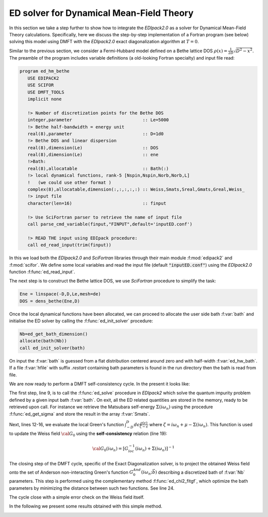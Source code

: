 ED solver for Dynamical Mean-Field Theory
#########################################

In this section we take a step further to show how to integrate the
`EDIpack2.0` as a solver for Dynamical Mean-Field Theory calculations. 
Specifically, here we discuss the step-by-step implementation of a Fortran program (see
below) solving this model using DMFT with the `EDIpack2.0` exact
diagonalization algorithm at :math:`T=0`.

Similar to the previous section, we consider a Fermi-Hubbard
model defined on a Bethe lattice DOS
:math:`\rho(x)=\frac{1}{2D}\sqrt{D^2-x^2}`. The preamble of the
program includes variable definitions (a old-looking Fortran
specialty) and input file read:


.. code-block:: fortran

   program ed_hm_bethe
      USE EDIPACK2
      USE SCIFOR
      USE DMFT_TOOLS
      implicit none

      !> Number of discretization points for the Bethe DOS 
      integer,parameter                           :: Le=5000
      !> Bethe half-bandwidth = energy unit
      real(8),parameter                           :: D=1d0
      !> Bethe DOS and linear dispersion
      real(8),dimension(Le)                       :: DOS
      real(8),dimension(Le)                       :: ene
      !>Bath:
      real(8),allocatable                         :: Bath(:)
      !> local dynamical functions, rank-5 [Nspin,Nspin,Norb,Norb,L]
      !   (we could use other format )
      complex(8),allocatable,dimension(:,:,:,:,:) :: Weiss,Smats,Sreal,Gmats,Greal,Weiss_
      !> input file
      character(len=16)                           :: finput

      !> Use SciFortran parser to retrieve the name of input file 
      call parse_cmd_variable(finput,"FINPUT",default='inputED.conf')
      
      !> READ THE input using EDIpack procedure: 
      call ed_read_input(trim(finput))


In this  we load both the `EDIpack2.0` and `SciFortran` libraries through
their main module :f:mod:`edipack2` and :f:mod:`scifor`. We  define
some local variables and  read the input file
(default :code:`"inputED.conf"`) using the `EDIpack2.0` function :f:func:`ed_read_input`.


The next step is to construct the Bethe lattice DOS, we use
`SciFortran` procedure to simplify the task:

.. code-block:: fortran

   Ene = linspace(-D,D,Le,mesh=de)
   DOS = dens_bethe(Ene,D)


Once the local dynamical functions have been allocated, we can proceed
to allocate the user side bath :f:var:`bath` and initialise the ED
solver by calling the :f:func:`ed_init_solver` procedure:


.. code-block:: fortran

   Nb=ed_get_bath_dimension()
   allocate(bath(Nb))
   call ed_init_solver(bath)


On input the :f:var:`bath` is guessed from a flat distribution
centered around zero and with half-width :f:var:`ed_hw_bath`. If a
file :f:var:`hfile` with suffix `.restart` containing bath parameters is found in the run
directory then the bath is read from file.

We are now ready to perform a DMFT self-consistency cycle. In the
present it looks like:

.. code-block:: fortran
   :linenos:
   :emphasize-lines: 6, 19

   iloop=0;converged=.false.
   do while(.not.converged.AND.iloop<nloop)
     iloop=iloop+1
     
     !> Solve the effective impurity problem
     call ed_solve(bath)
     
     !> Impurity Self-energy on Matsubara axis
     call ed_get_sigma(Smats,'m')

     !> Build a local Green's function using the Impurity Self-energy
     wfreq = pi/beta*(2*arange(1,Lmats)-1)   !automatic Fortran allocation
     do i=1,Lmats
        zeta= xi*wfreq(i)+xmu - Smats(1,1,1,1,i)
        Gmats(1,1,1,1,i) = sum(DOS(:)/( zeta-Ene(:) ))*de  ! One can do better than this of course 
     enddo

     !> Self-consistency: get the new Weiss field:
     Weiss(1,1,1,1,:) = one/(one/Gmats(1,1,1,1,:) + Smats(1,1,1,1,:))
     !> Mix to avoid trapping:
     if(iloop>1)Weiss = wmixing*Weiss + (1.d0-wmixing)*Weiss_

     !> Close the self-consistency fitting the new bath:
     call ed_chi2_fitgf(Weiss,bath,ispin=1)
     
     !>Check convergence
     converged =( sum(abs(Weiss(1,1,1,1,:)-Weiss_(1,1,1,1,:)))/sum(abs(Weiss(1,1,1,1,:))) )<dmft_error
     Weiss_=Weiss     
   enddo


The first step, line 9, is to call the :f:func:`ed_solve` procedure in
`EDIpack2` which solve the quantum impurity problem defined by a given
input bath :f:var:`bath`. On exit, all the ED related quantities are
stored in the memory, ready to be retrieved upon call.
For instance we retrieve the Matsubara self-energy
:math:`\Sigma(i\omega_n)` using the procedure :f:func:`ed_get_sigma`
and store the result in the array :f:var:`Smats`.

Next, lines 12-16, we evaluate the local Green's function
:math:`\int^{D}_{-D} d\epsilon \frac{\rho(\epsilon)}{\zeta-\epsilon}`
where :math:`\zeta=i\omega_n+\mu-\Sigma(i\omega_n)`.
This function is used to update the Weiss field :math:`{\cal G}_0`
using the **self-consistency** relation (line 19):

.. math::

   {\cal G}_0(i\omega_n) = \left[ G^{-1}_{loc}(i\omega_n) + \Sigma(i\omega_n)\right]^{-1}


The closing step of the DMFT cycle, specific of the Exact
Diagonalization solver, is to project the obtained Weiss field onto
the set of Anderson non-interacting Green's function
:math:`G^{And}_0(i\omega_n;\vec{b})` describing a discretized bath of
:f:var:`Nb` parameters. This step is performed using the complementary
method :f:func:`ed_chi2_fitgf`, which optimize the bath parameters
by minimizing the distance between such two functions. See line 24.

The cycle close with a simple error check on the Weiss field itself. 

   
.. raw:: html

   <hr>


In the following we present some results obtained with this simple
method.




.. image:: 02_dmft_fig.svg
   :class: with-border
   :width: 800px
